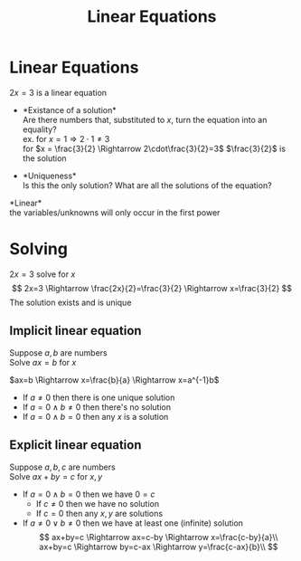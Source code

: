 #+title: Linear Equations
#+options: toc:nil
* Linear Equations
\(2x=3\) is a linear equation

- *Existance of a solution*\\
	Are there numbers that, substituted to
  \(x\), turn the equation into an equality?\\
	ex. for \(x = 1 \Rightarrow 2\cdot1\neq3\)\\
	for \(x = \frac{3}{2} \Rightarrow 2\cdot\frac{3}{2}=3\) \(\frac{3}{2}\) is
  the solution

- *Uniqueness*\\
	Is this the only solution? What are all the solutions of the equation?

*Linear*\\
the variables/unknowns will only occur in the first power

* Solving
\(2x=3\) solve for \(x\) \[
2x=3 \Rightarrow \frac{2x}{2}=\frac{3}{2} \Rightarrow x=\frac{3}{2}
\] The solution exists and is unique

** Implicit linear equation
Suppose \(a,b\) are numbers\\
Solve \(ax=b\) for \(x\)

\(ax=b \Rightarrow x=\frac{b}{a} \Rightarrow x=a^{-1}b\)
- If \(a\neq0\) then there is one unique solution
- If \(a=0 \land b\neq0\) then there's no solution
- If \(a=0 \land b=0\) then any \(x\) is a solution

** Explicit linear equation
Suppose \(a,b,c\) are numbers\\
Solve \(ax+by=c\) for \(x,y\)

- If \(a=0 \land b=0\) then we have \(0=c\)
	- If \(c\neq0\) then we have no solution
	- If \(c=0\) then any \(x,y\) are solutions
- If \(a\neq0 \lor b\neq0\) then we have at least one (infinite) solution
	$$
	ax+by=c \Rightarrow ax=c-by \Rightarrow x=\frac{c-by}{a}\\
	ax+by=c \Rightarrow by=c-ax \Rightarrow y=\frac{c-ax}{b}\\
	$$
